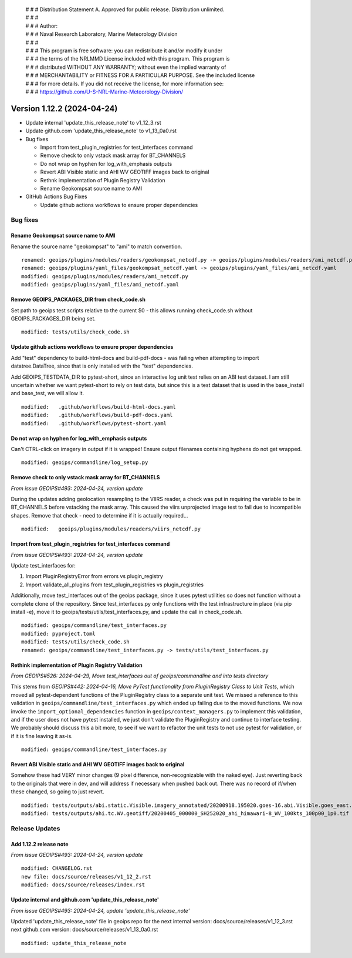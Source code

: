  | # # # Distribution Statement A. Approved for public release. Distribution unlimited.
 | # # #
 | # # # Author:
 | # # # Naval Research Laboratory, Marine Meteorology Division
 | # # #
 | # # # This program is free software: you can redistribute it and/or modify it under
 | # # # the terms of the NRLMMD License included with this program. This program is
 | # # # distributed WITHOUT ANY WARRANTY; without even the implied warranty of
 | # # # MERCHANTABILITY or FITNESS FOR A PARTICULAR PURPOSE. See the included license
 | # # # for more details. If you did not receive the license, for more information see:
 | # # # https://github.com/U-S-NRL-Marine-Meteorology-Division/

Version 1.12.2 (2024-04-24)
**************************************

* Update internal 'update_this_release_note' to v1_12_3.rst
* Update github.com 'update_this_release_note' to v1_13_0a0.rst
* Bug fixes

  * Import from test_plugin_registries for test_interfaces command
  * Remove check to only vstack mask array for BT_CHANNELS
  * Do not wrap on hyphen for log_with_emphasis outputs
  * Revert ABI Visible static and AHI WV GEOTIFF images back to original
  * Rethnk implementation of Plugin Registry Validation
  * Rename Geokompsat source name to AMI

* GitHub Actions Bug Fixes

  * Update github actions workflows to ensure proper dependencies

Bug fixes
=========

Rename Geokompsat source name to AMI
------------------------------------

Rename the source name "geokompsat" to "ami" to match convention.

::

    renamed: geoips/plugins/modules/readers/geokompsat_netcdf.py -> geoips/plugins/modules/readers/ami_netcdf.py
    renamed: geoips/plugins/yaml_files/geokompsat_netcdf.yaml -> geoips/plugins/yaml_files/ami_netcdf.yaml
    modified: geoips/plugins/modules/readers/ami_netcdf.py
    modified: geoips/plugins/yaml_files/ami_netcdf.yaml

Remove GEOIPS_PACKAGES_DIR from check_code.sh
---------------------------------------------

Set path to geoips test scripts relative to the current $0 - this allows
running check_code.sh without GEOIPS_PACKAGES_DIR being set.

::

  modified: tests/utils/check_code.sh

Update github actions workflows to ensure proper dependencies
-------------------------------------------------------------

Add "test" dependency to build-html-docs and build-pdf-docs - was failing when
attempting to import datatree.DataTree, since that is only installed with the
"test" dependencies.

Add GEOIPS_TESTDATA_DIR to pytest-short, since an interactive log unit test
relies on an ABI test dataset. I am still uncertain whether we want pytest-short
to rely on test data, but since this is a test dataset that is used in the
base_install and base_test, we will allow it.

::

  modified:   .github/workflows/build-html-docs.yaml
  modified:   .github/workflows/build-pdf-docs.yaml
  modified:   .github/workflows/pytest-short.yaml

Do not wrap on hyphen for log_with_emphasis outputs
---------------------------------------------------

Can't CTRL-click on imagery in output if it is wrapped!  Ensure output filenames
containing hyphens do not get wrapped.

::

  modified: geoips/commandline/log_setup.py

Remove check to only vstack mask array for BT_CHANNELS
------------------------------------------------------

*From issue GEOIPS#493: 2024-04-24, version update*

During the updates adding geolocation resampling to the VIIRS reader, a check
was put in requiring the variable to be in BT_CHANNELS before vstacking the
mask array.  This caused the viirs unprojected image test to fail due to incompatible
shapes. Remove that check - need to determine if it is actually required...

::

        modified:   geoips/plugins/modules/readers/viirs_netcdf.py

Import from test_plugin_registries for test_interfaces command
--------------------------------------------------------------

*From issue GEOIPS#493: 2024-04-24, version update*

Update test_interfaces for:

1. Import PluginRegistryError from errors vs plugin_registry
2. Import validate_all_plugins from test_plugin_registries  vs plugin_registries

Additionally, move test_interfaces out of the geoips package, since
it uses pytest utilities so does not function without a complete
clone of the repository.  Since test_interfaces.py only functions
with the test infrastructure in place (via pip install -e),
move it to geoips/tests/utils/test_interfaces.py, and update the call
in check_code.sh.

::

  modified: geoips/commandline/test_interfaces.py
  modified: pyproject.toml
  modified: tests/utils/check_code.sh
  renamed: geoips/commandline/test_interfaces.py -> tests/utils/test_interfaces.py

Rethink implementation of Plugin Registry Validation
----------------------------------------------------

*From GEOIPS#526: 2024-04-29, Move test_interfaces out of geoips/commandline and into tests directory*

This stems from *GEOIPS#442: 2024-04-16, Move PyTest functionality from PluginRegistry Class to Unit Tests*,
which moved all pytest-dependent functions of the PluginRegistry class to a separate
unit test. We missed a reference to this validation in
``geoips/commandline/test_interfaces.py`` which ended up failing due to the moved
functions. We now invoke the ``import_optional_dependencies`` function in
``geoips/context_managers.py`` to implement this validation, and if the user does not
have pytest installed, we just don't validate the PluginRegistry and continue to
interface testing. We probably should discuss this a bit more, to see if we want to
refactor the unit tests to not use pytest for validation, or if it is fine leaving it
as-is.

::

    modified: geoips/commandline/test_interfaces.py

Revert ABI Visible static and AHI WV GEOTIFF images back to original
--------------------------------------------------------------------

Somehow these had VERY minor changes (9 pixel difference, non-recognizable with
the naked eye).  Just reverting back to the originals that were in dev, and will
address if necessary when pushed back out.  There was no record of if/when these
changed, so going to just revert.

::

  modified: tests/outputs/abi.static.Visible.imagery_annotated/20200918.195020.goes-16.abi.Visible.goes_east.41p12.noaa.10p0.png
  modified: tests/outputs/ahi.tc.WV.geotiff/20200405_000000_SH252020_ahi_himawari-8_WV_100kts_100p00_1p0.tif

Release Updates
===============

Add 1.12.2 release note
---------------------------

*From issue GEOIPS#493: 2024-04-24, version update*

::

    modified: CHANGELOG.rst
    new file: docs/source/releases/v1_12_2.rst
    modified: docs/source/releases/index.rst

Update internal and github.com 'update_this_release_note'
---------------------------------------------------------

*From issue GEOIPS#493: 2024-04-24, update 'update_this_release_note'*

Updated 'update_this_release_note' file in geoips repo for the
next internal version:
docs/source/releases/v1_12_3.rst
next github.com version:
docs/source/releases/v1_13_0a0.rst

::

    modified: update_this_release_note
